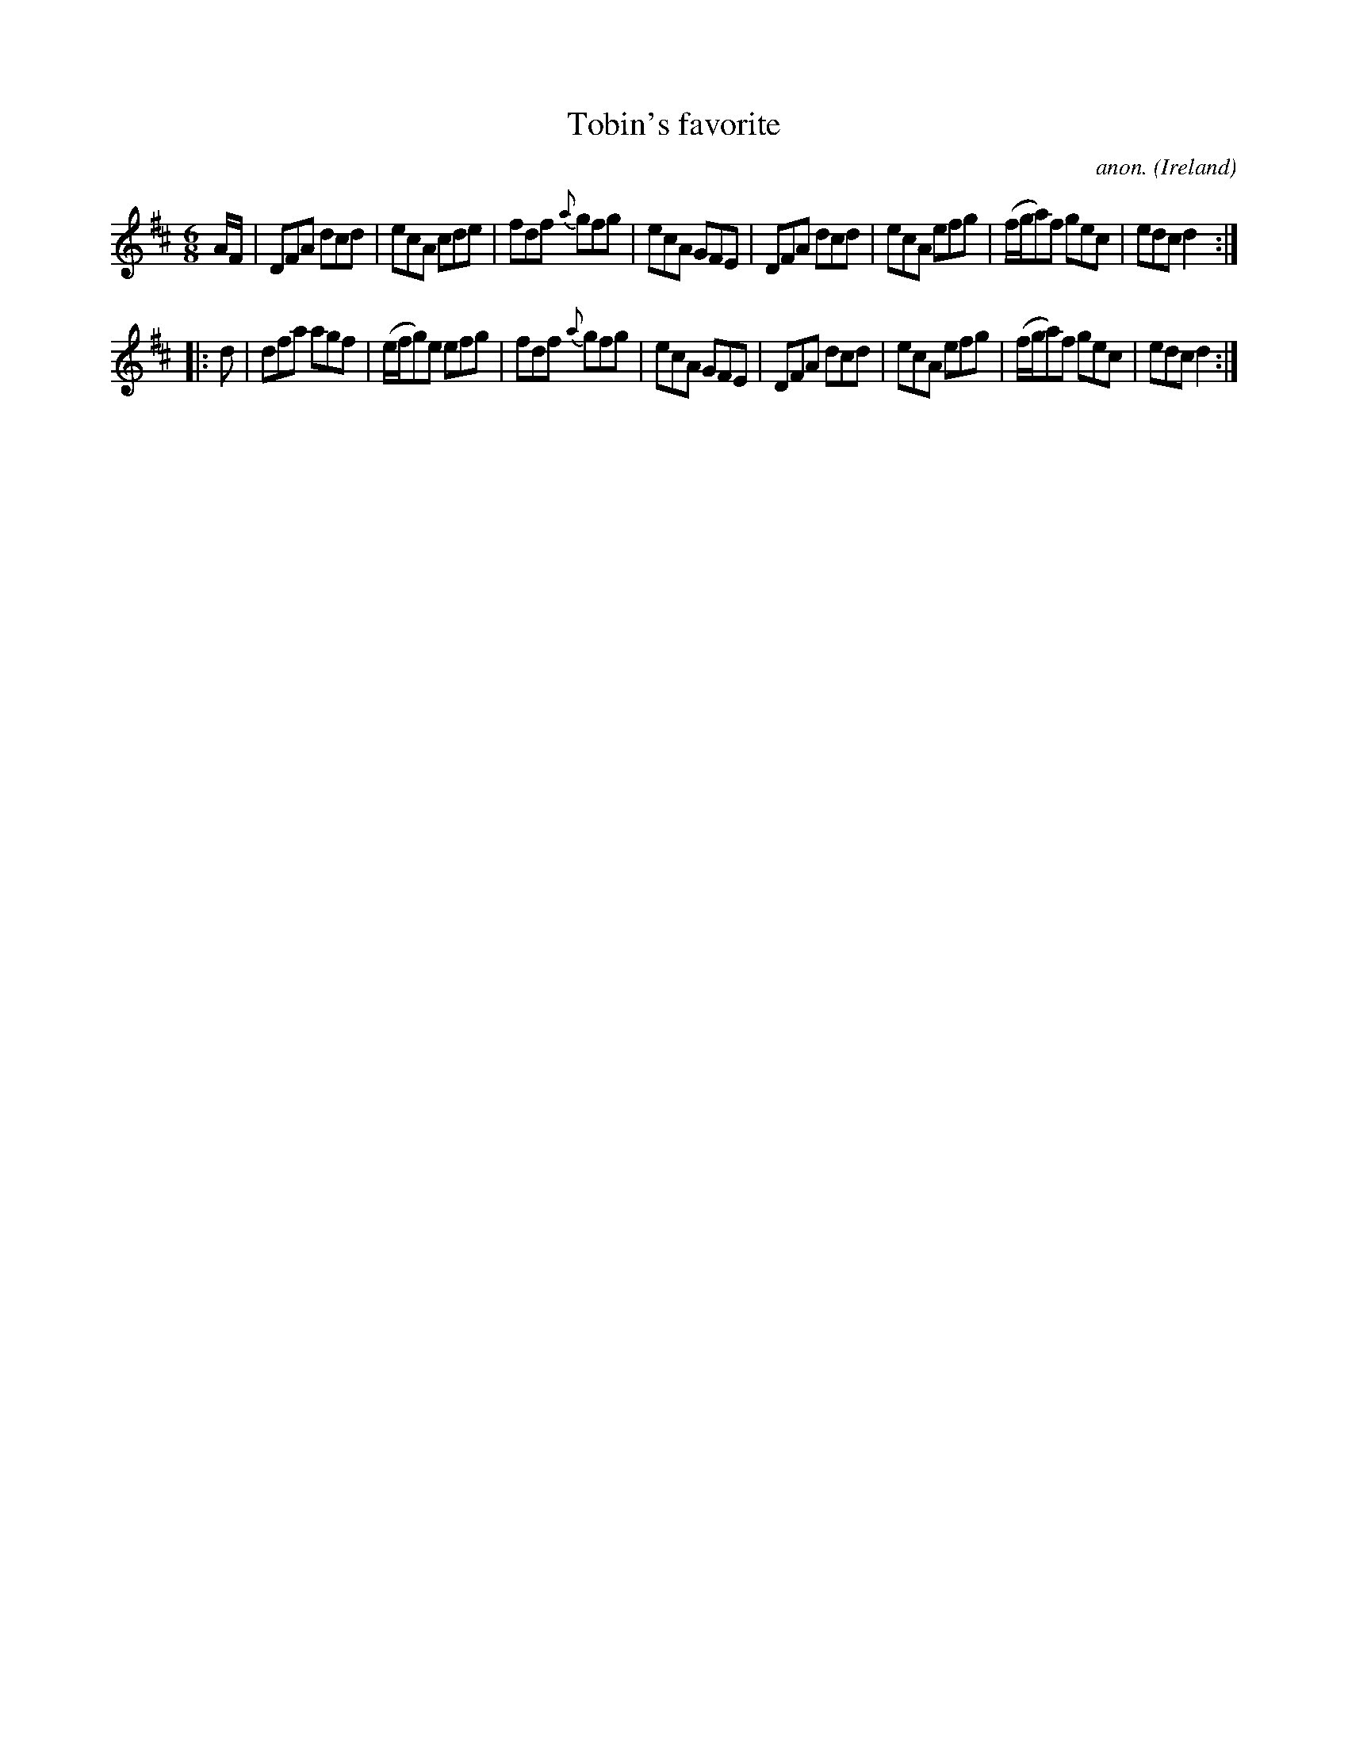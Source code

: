 X:52
T:Tobin's favorite
C:anon.
O:Ireland
B:Francis O'Neill: "The Dance Music of Ireland" (1907) no. 52
R:Double jig
M:6/8
L:1/8
K:D
A/F/|DFA dcd|ecA cde|fdf {a}gfg|ecA GFE|DFA dcd|ecA efg|(f/g/a)f gec|edc d2:|
|:d|dfa agf|(e/f/g)e efg|fdf {a}gfg|ecA GFE|DFA dcd|ecA efg|(f/g/a)f gec|edc d2:|
